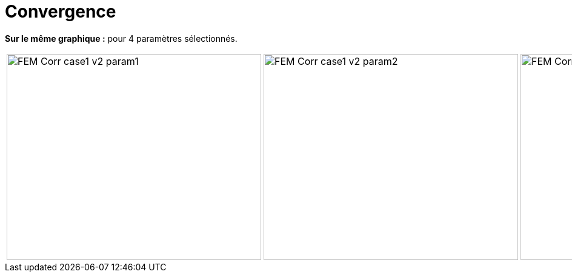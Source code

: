 # Convergence
:cvg_dir: cvg/tests_1D/fem-corr/

**Sur le même graphique :** pour 4 paramètres sélectionnés.

[cols="a,a,a,a"]
|===
|image::{cvg_dir}FEM-Corr_case1_v2_param1.png[width=420.0,height=340.0]
|image::{cvg_dir}FEM-Corr_case1_v2_param2.png[width=420.0,height=340.0]
|image::{cvg_dir}FEM-Corr_case1_v2_param3.png[width=420.0,height=340.0]
|image::{cvg_dir}FEM-Corr_case1_v2_param4.png[width=420.0,height=340.0]
|===
